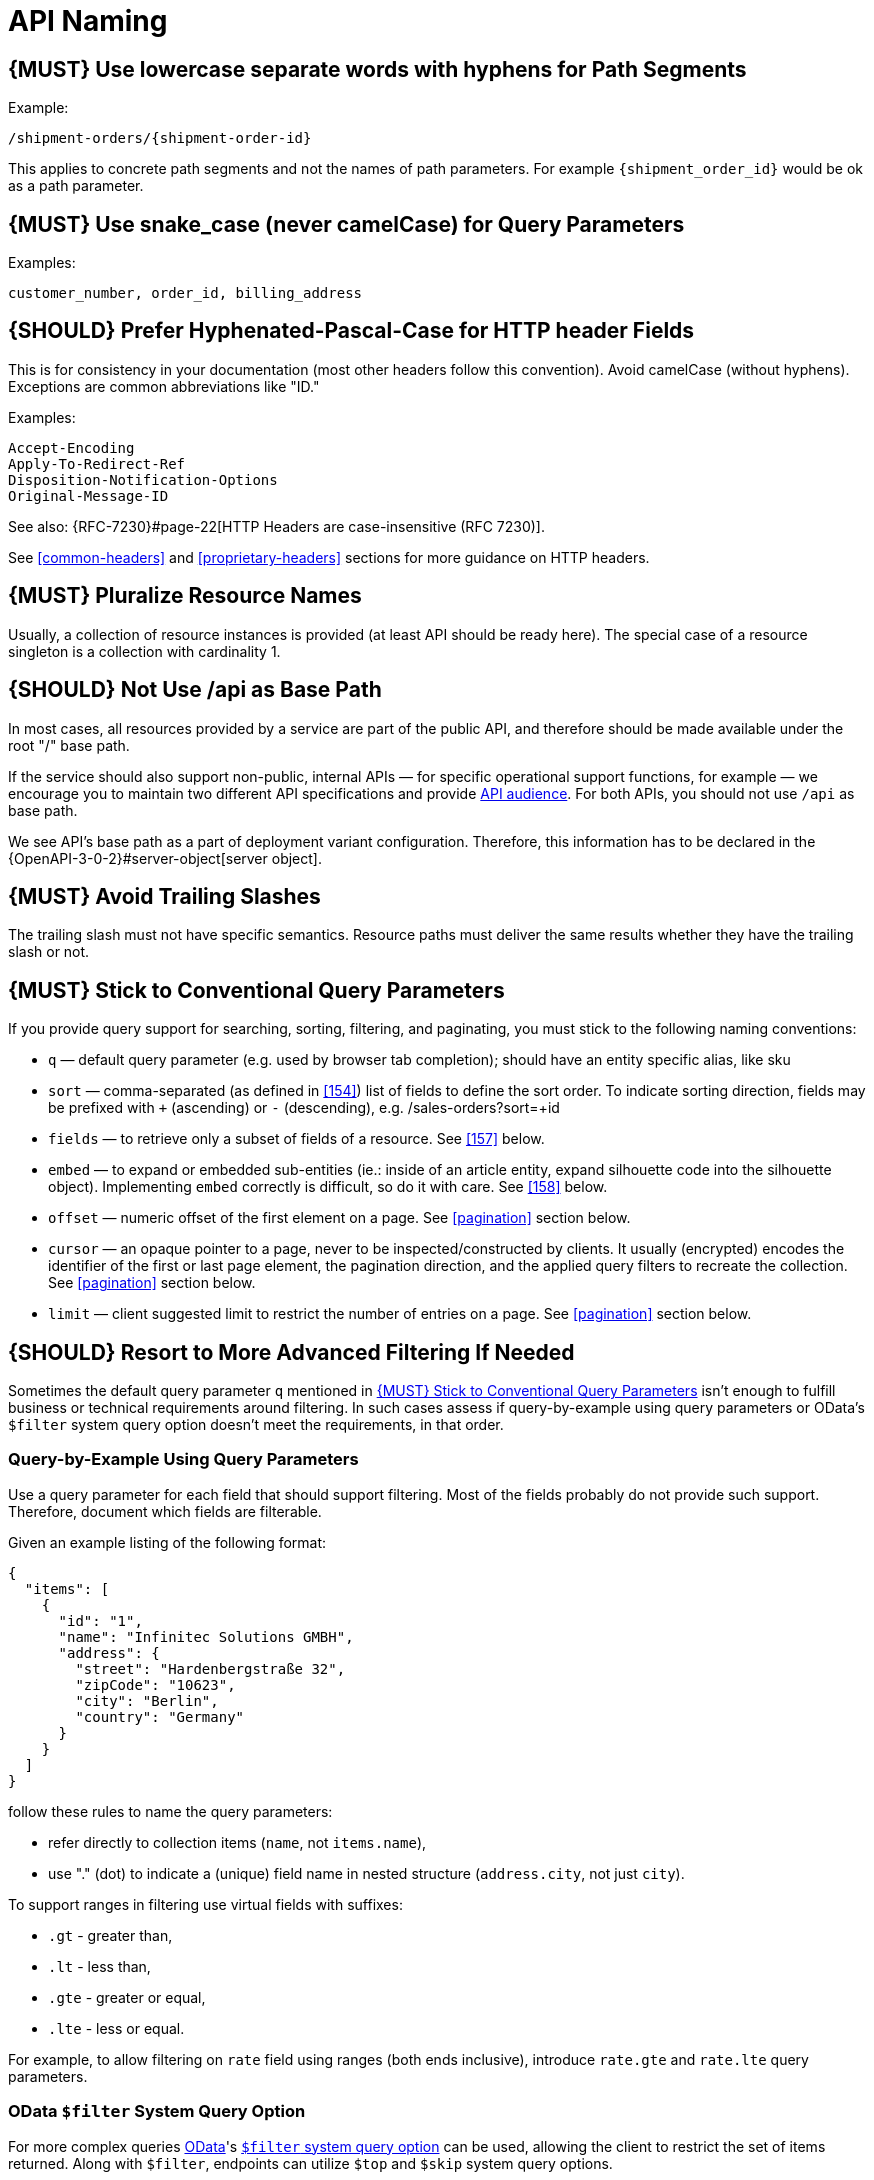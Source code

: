 [[api-naming]]
= API Naming

[#129]
== {MUST} Use lowercase separate words with hyphens for Path Segments

Example:

[source,http]
----
/shipment-orders/{shipment-order-id}
----

This applies to concrete path segments and not the names of path
parameters. For example `{shipment_order_id}` would be ok as a path
parameter.

[#130]
== {MUST} Use snake_case (never camelCase) for Query Parameters

Examples:

[source]
----
customer_number, order_id, billing_address
----

[#132]
== {SHOULD} Prefer Hyphenated-Pascal-Case for HTTP header Fields

This is for consistency in your documentation (most other headers follow
this convention). Avoid camelCase (without hyphens). Exceptions are
common abbreviations like "ID."

Examples:

[source,http]
----
Accept-Encoding
Apply-To-Redirect-Ref
Disposition-Notification-Options
Original-Message-ID
----

See also: {RFC-7230}#page-22[HTTP Headers are case-insensitive (RFC 7230)].

See <<common-headers>> and <<proprietary-headers>> sections for more guidance
on HTTP headers.

[#134]
== {MUST} Pluralize Resource Names

Usually, a collection of resource instances is provided (at least API
should be ready here). The special case of a resource singleton is a
collection with cardinality 1.

[#135]
== {SHOULD} Not Use /api as Base Path

In most cases, all resources provided by a service are part of the
public API, and therefore should be made available under the root "/"
base path.

If the service should also support non-public, internal APIs
— for specific operational support functions, for example — we encourage 
you to maintain two different API specifications and provide
<<219, API audience>>. For both APIs, you should not use `/api` as base path.

We see API's base path as a part of deployment variant configuration.
Therefore, this information has to be declared in the
{OpenAPI-3-0-2}#server-object[server object].

[#136]
== {MUST} Avoid Trailing Slashes

The trailing slash must not have specific semantics. Resource paths must
deliver the same results whether they have the trailing slash or not.

[#137]
== {MUST} Stick to Conventional Query Parameters

If you provide query support for searching, sorting, filtering, and
paginating, you must stick to the following naming conventions:

* `q` — default query parameter (e.g. used by browser tab completion); should
  have an entity specific alias, like sku
* `sort` — comma-separated (as defined in <<154>>) list of fields to define
  the sort order. To indicate sorting direction, fields may be prefixed with
  `+` (ascending) or `-` (descending), e.g. /sales-orders?sort=+id
* `fields` — to retrieve only a subset of fields of a resource. See <<157>>
  below.
* `embed` — to expand or embedded sub-entities (ie.: inside of an article
  entity, expand silhouette code into the silhouette object). Implementing
  `embed` correctly is difficult, so do it with care. See <<158>> below.
* `offset` — numeric offset of the first element on a page. See <<pagination>>
  section below.
* `cursor` — an opaque pointer to a page, never to be inspected/constructed by
  clients. It usually (encrypted) encodes the identifier of the first or last
  page element, the pagination direction, and the applied query filters to
  recreate the collection. See <<pagination>> section below.
* `limit` — client suggested limit to restrict the number of entries on
  a page. See <<pagination>> section below.

[#X001]
== {SHOULD} Resort to More Advanced Filtering If Needed

Sometimes the default query parameter `q` mentioned in <<137>> isn't enough to
fulfill business or technical requirements around filtering. In such cases
assess if query-by-example using query parameters or OData's `$filter` system
query option doesn't meet the requirements, in that order.

=== Query-by-Example Using Query Parameters

Use a query parameter for each field that should support filtering. Most of the
fields probably do not provide such support. Therefore, document which fields
are filterable.

Given an example listing of the following format:

```json
{
  "items": [
    {
      "id": "1",
      "name": "Infinitec Solutions GMBH",
      "address": {
        "street": "Hardenbergstraße 32",
        "zipCode": "10623",
        "city": "Berlin",
        "country": "Germany"
      }
    }
  ]
}
```

follow these rules to name the query parameters:

* refer directly to collection items (`name`, not `items.name`),
* use "." (dot) to indicate a (unique) field name in nested structure
  (`address.city`, not just `city`).

To support ranges in filtering use virtual fields with suffixes:

* `.gt` - greater than,
* `.lt` - less than,
* `.gte` - greater or equal,
* `.lte` - less or equal.

For example, to allow filtering on `rate` field using ranges (both ends
inclusive), introduce `rate.gte` and `rate.lte` query parameters.

=== OData `$filter` System Query Option

For more complex queries https://www.odata.org/[OData]'s http://docs.oasis-open.org/odata/odata/v4.01/cs01/part1-protocol/odata-v4.01-cs01-part1-protocol.html#sec_SystemQueryOptionfilter[`$filter` system query option]
can be used, allowing the client to restrict the set of items returned.
Along with `$filter`, endpoints can utilize `$top` and `$skip` system query
options.

Usage of mentioned system query options must be explicitly stated in the
endpoint documentation. Endpoints must also document which subset of fields,
OData's built-in filter operations & built-in query functions is supported by
the endpoint.
